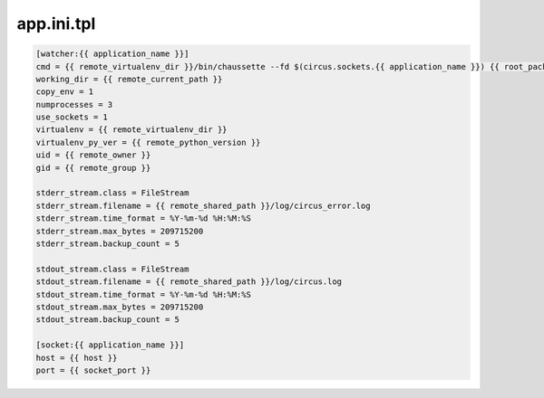 app.ini.tpl
===========

.. code-block:: bash


    [watcher:{{ application_name }}]
    cmd = {{ remote_virtualenv_dir }}/bin/chaussette --fd $(circus.sockets.{{ application_name }}) {{ root_package_name }}.wsgi.application
    working_dir = {{ remote_current_path }}
    copy_env = 1
    numprocesses = 3
    use_sockets = 1
    virtualenv = {{ remote_virtualenv_dir }}
    virtualenv_py_ver = {{ remote_python_version }}
    uid = {{ remote_owner }}
    gid = {{ remote_group }}

    stderr_stream.class = FileStream
    stderr_stream.filename = {{ remote_shared_path }}/log/circus_error.log
    stderr_stream.time_format = %Y-%m-%d %H:%M:%S
    stderr_stream.max_bytes = 209715200
    stderr_stream.backup_count = 5

    stdout_stream.class = FileStream
    stdout_stream.filename = {{ remote_shared_path }}/log/circus.log
    stdout_stream.time_format = %Y-%m-%d %H:%M:%S
    stdout_stream.max_bytes = 209715200
    stdout_stream.backup_count = 5

    [socket:{{ application_name }}]
    host = {{ host }}
    port = {{ socket_port }}
